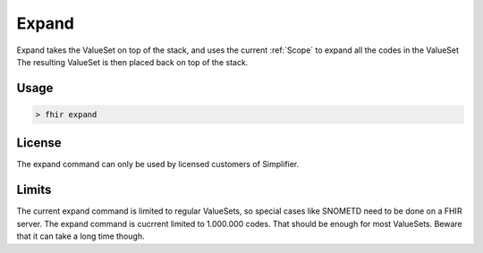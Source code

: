 Expand
------

.. image:: https://img.shields.io/badge/Simplifier.net%20plan-Professional%20and%20higher-green
    :alt: Simplifier.net plan: Professional and higher
    :target: https://simplifier.net/pricing


Expand takes the ValueSet on top of the stack, and uses the current
:ref:`Scope` to expand all the codes in the ValueSet The resulting
ValueSet is then placed back on top of the stack.

Usage
~~~~~

.. code-block:: Bash

   > fhir expand

License
~~~~~~~

The expand command can only be used by licensed customers of
Simplifier.

Limits
~~~~~~

The current expand command is limited to regular ValueSets, so special
cases like SNOMETD need to be done on a FHIR server. The expand command
is cucrrent limited to 1.000.000 codes. That should be enough for most
ValueSets. Beware that it can take a long time though.